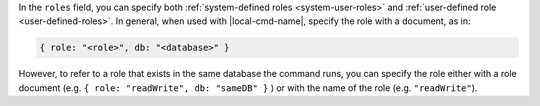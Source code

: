 .. the including document should define a |local-cmd-name| replacement

In the ``roles`` field, you can specify both
:ref:`system-defined roles <system-user-roles>` and :ref:`user-defined
role <user-defined-roles>`. In general, when used with
|local-cmd-name|, specify the role with a document, as in:

.. code-block:: javascript

   { role: "<role>", db: "<database>" }

However, to refer to a role that exists in the same database the
command runs, you can specify the role either with a role document
(e.g. ``{ role: "readWrite", db: "sameDB" }`` ) or with the name of
the role (e.g. ``"readWrite"``).
